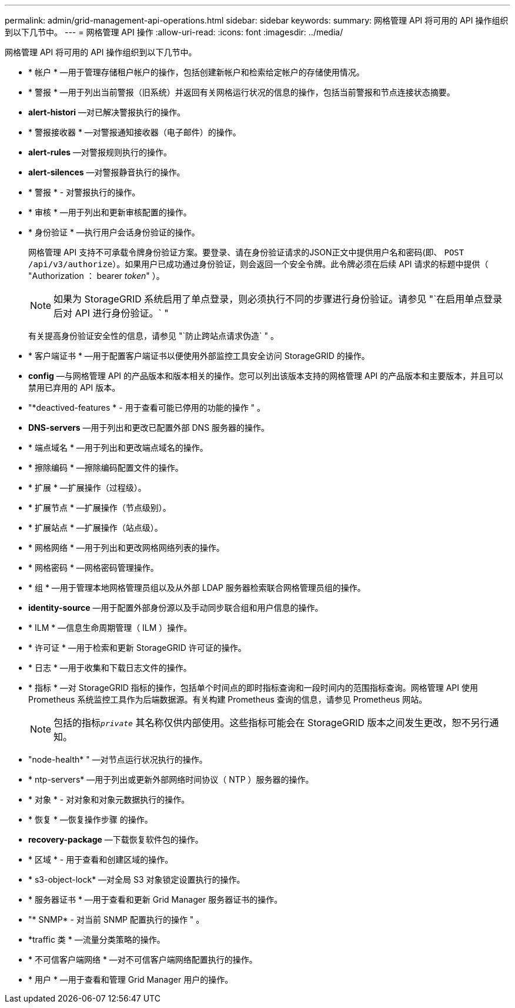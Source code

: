 ---
permalink: admin/grid-management-api-operations.html 
sidebar: sidebar 
keywords:  
summary: 网格管理 API 将可用的 API 操作组织到以下几节中。 
---
= 网格管理 API 操作
:allow-uri-read: 
:icons: font
:imagesdir: ../media/


[role="lead"]
网格管理 API 将可用的 API 操作组织到以下几节中。

* * 帐户 * —用于管理存储租户帐户的操作，包括创建新帐户和检索给定帐户的存储使用情况。
* * 警报 * —用于列出当前警报（旧系统）并返回有关网格运行状况的信息的操作，包括当前警报和节点连接状态摘要。
* *alert-histori* —对已解决警报执行的操作。
* * 警报接收器 * —对警报通知接收器（电子邮件）的操作。
* *alert-rules* —对警报规则执行的操作。
* *alert-silences* —对警报静音执行的操作。
* * 警报 * - 对警报执行的操作。
* * 审核 * —用于列出和更新审核配置的操作。
* * 身份验证 * —执行用户会话身份验证的操作。
+
网格管理 API 支持不可承载令牌身份验证方案。要登录、请在身份验证请求的JSON正文中提供用户名和密码(即、 `POST /api/v3/authorize`）。如果用户已成功通过身份验证，则会返回一个安全令牌。此令牌必须在后续 API 请求的标题中提供（ "Authorization ： bearer _token_" ）。

+

NOTE: 如果为 StorageGRID 系统启用了单点登录，则必须执行不同的步骤进行身份验证。请参见 "`在启用单点登录后对 API 进行身份验证。` "

+
有关提高身份验证安全性的信息，请参见 "`防止跨站点请求伪造` " 。

* * 客户端证书 * —用于配置客户端证书以便使用外部监控工具安全访问 StorageGRID 的操作。
* *config* —与网格管理 API 的产品版本和版本相关的操作。您可以列出该版本支持的网格管理 API 的产品版本和主要版本，并且可以禁用已弃用的 API 版本。
* "*deactived-features * - 用于查看可能已停用的功能的操作 " 。
* *DNS-servers* —用于列出和更改已配置外部 DNS 服务器的操作。
* * 端点域名 * —用于列出和更改端点域名的操作。
* * 擦除编码 * —擦除编码配置文件的操作。
* * 扩展 * —扩展操作（过程级）。
* * 扩展节点 * —扩展操作（节点级别）。
* * 扩展站点 * —扩展操作（站点级）。
* * 网格网络 * —用于列出和更改网格网络列表的操作。
* * 网格密码 * —网格密码管理操作。
* * 组 * —用于管理本地网格管理员组以及从外部 LDAP 服务器检索联合网格管理员组的操作。
* *identity-source* —用于配置外部身份源以及手动同步联合组和用户信息的操作。
* * ILM * —信息生命周期管理（ ILM ）操作。
* * 许可证 * —用于检索和更新 StorageGRID 许可证的操作。
* * 日志 * —用于收集和下载日志文件的操作。
* * 指标 * —对 StorageGRID 指标的操作，包括单个时间点的即时指标查询和一段时间内的范围指标查询。网格管理 API 使用 Prometheus 系统监控工具作为后端数据源。有关构建 Prometheus 查询的信息，请参见 Prometheus 网站。
+

NOTE: 包括的指标``_private_`` 其名称仅供内部使用。这些指标可能会在 StorageGRID 版本之间发生更改，恕不另行通知。

* "node-health* " —对节点运行状况执行的操作。
* * ntp-servers* —用于列出或更新外部网络时间协议（ NTP ）服务器的操作。
* * 对象 * - 对对象和对象元数据执行的操作。
* * 恢复 * —恢复操作步骤 的操作。
* *recovery-package* —下载恢复软件包的操作。
* * 区域 * - 用于查看和创建区域的操作。
* * s3-object-lock* —对全局 S3 对象锁定设置执行的操作。
* * 服务器证书 * —用于查看和更新 Grid Manager 服务器证书的操作。
* "* SNMP* - 对当前 SNMP 配置执行的操作 " 。
* *traffic 类 * —流量分类策略的操作。
* * 不可信客户端网络 * —对不可信客户端网络配置执行的操作。
* * 用户 * —用于查看和管理 Grid Manager 用户的操作。

